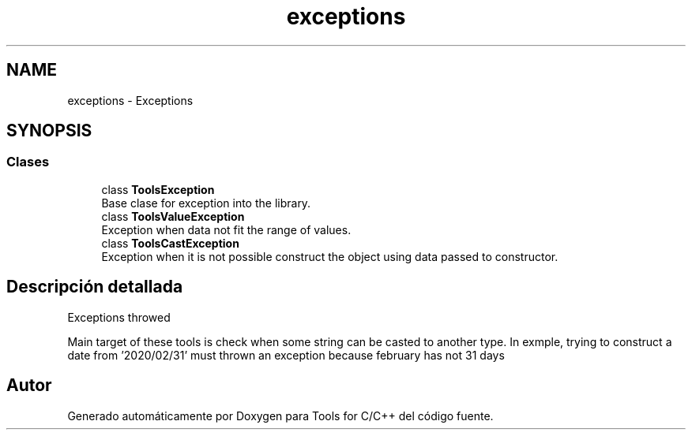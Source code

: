 .TH "exceptions" 3 "Sábado, 20 de Noviembre de 2021" "Version 0.2.3" "Tools  for C/C++" \" -*- nroff -*-
.ad l
.nh
.SH NAME
exceptions \- Exceptions
.SH SYNOPSIS
.br
.PP
.SS "Clases"

.in +1c
.ti -1c
.RI "class \fBToolsException\fP"
.br
.RI "Base clase for exception into the library\&. "
.ti -1c
.RI "class \fBToolsValueException\fP"
.br
.RI "Exception when data not fit the range of values\&. "
.ti -1c
.RI "class \fBToolsCastException\fP"
.br
.RI "Exception when it is not possible construct the object using data passed to constructor\&. "
.in -1c
.SH "Descripción detallada"
.PP 
Exceptions throwed
.PP
Main target of these tools is check when some string can be casted to another type\&. In exmple, trying to construct a date from '2020/02/31' must thrown an exception because february has not 31 days 
.SH "Autor"
.PP 
Generado automáticamente por Doxygen para Tools for C/C++ del código fuente\&.
